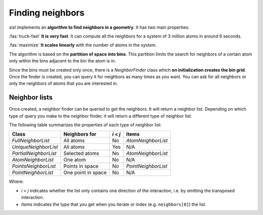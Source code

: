 .. _geom-neighbors:

*****************
Finding neighbors
*****************

.. module:: sisl.geom

`sisl` implements an **algorithm to find neighbors in a geometry**. It has two main properties:

:fas:`truck-fast` **It is very fast**. It can compute all the neighbors for a system of 3 million atoms in around 6 seconds.

:fas:`maximize` **It scales linearly** with the number of atoms in the system.

The algorithm is based on the **partition of space into bins**. This partition limits the search for
neighbors of a certain atom only within the bins adjacent to the bin the atom is in.

Since the bins must be created only once, there is a `NeighborFinder` class which **on initialization
creates the bin grid**. Once the finder is created, you can query it for neighbors as many times
as you want. You can ask for all neighbors or only the neighbors of atoms that you are interested in.

.. autosummary::
   :toctree: generated/

   NeighborFinder
   FullNeighborList
   UniqueNeighborList
   PartialNeighborList
   AtomNeighborList
   PointsNeighborList
   PointNeighborList


Neighbor lists
================

Once created, a neighbor finder can be queried to get the neighbors. It will return a neighbor list.
Depending on which type of query you make to the neighbor finder, it will return a different type of
neighbor list.

The following table summarizes the properties of each type of neighbor list:

+----------------------+--------------------+--------------+-----------------------+
| Class                | Neighbors for      |   `i` < `j`  |  Items                |
+======================+====================+==============+=======================+
| `FullNeighborList`   | All atoms          |      No      |  `AtomNeighborList`   |
+----------------------+--------------------+--------------+-----------------------+
| `UniqueNeighborList` | All atoms          |      Yes     |         N/A           |
+----------------------+--------------------+--------------+-----------------------+
| `PartialNeighborList`| Selected atoms     |      No      |   `AtomNeighborList`  |
+----------------------+--------------------+--------------+-----------------------+
| `AtomNeighborList`   | One atom           |      No      |         N/A           |
+----------------------+--------------------+--------------+-----------------------+
| `PointsNeighborList` | Points in space    |      No      |   `PointNeighborList` |
+----------------------+--------------------+--------------+-----------------------+
| `PointNeighborList`  | One point in space |      No      |         N/A           |
+----------------------+--------------------+--------------+-----------------------+

Where:

- `i < j` indicates whether the list only contains one direction of the interaction, i.e. by omitting
  the transposed interaction.
- `Items` indicates the type that you get when you iterate or index (e.g. ``neighbors[0]``) the list.
